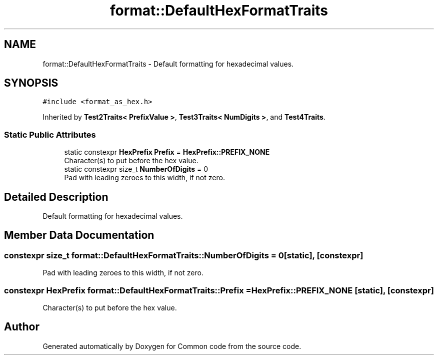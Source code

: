 .TH "format::DefaultHexFormatTraits" 3 "Sat Aug 20 2022" "Common code" \" -*- nroff -*-
.ad l
.nh
.SH NAME
format::DefaultHexFormatTraits \- Default formatting for hexadecimal values\&.  

.SH SYNOPSIS
.br
.PP
.PP
\fC#include <format_as_hex\&.h>\fP
.PP
Inherited by \fBTest2Traits< PrefixValue >\fP, \fBTest3Traits< NumDigits >\fP, and \fBTest4Traits\fP\&.
.SS "Static Public Attributes"

.in +1c
.ti -1c
.RI "static constexpr \fBHexPrefix\fP \fBPrefix\fP = \fBHexPrefix::PREFIX_NONE\fP"
.br
.RI "Character(s) to put before the hex value\&. "
.ti -1c
.RI "static constexpr size_t \fBNumberOfDigits\fP = 0"
.br
.RI "Pad with leading zeroes to this width, if not zero\&. "
.in -1c
.SH "Detailed Description"
.PP 
Default formatting for hexadecimal values\&. 
.SH "Member Data Documentation"
.PP 
.SS "constexpr size_t format::DefaultHexFormatTraits::NumberOfDigits = 0\fC [static]\fP, \fC [constexpr]\fP"

.PP
Pad with leading zeroes to this width, if not zero\&. 
.SS "constexpr \fBHexPrefix\fP format::DefaultHexFormatTraits::Prefix = \fBHexPrefix::PREFIX_NONE\fP\fC [static]\fP, \fC [constexpr]\fP"

.PP
Character(s) to put before the hex value\&. 

.SH "Author"
.PP 
Generated automatically by Doxygen for Common code from the source code\&.

